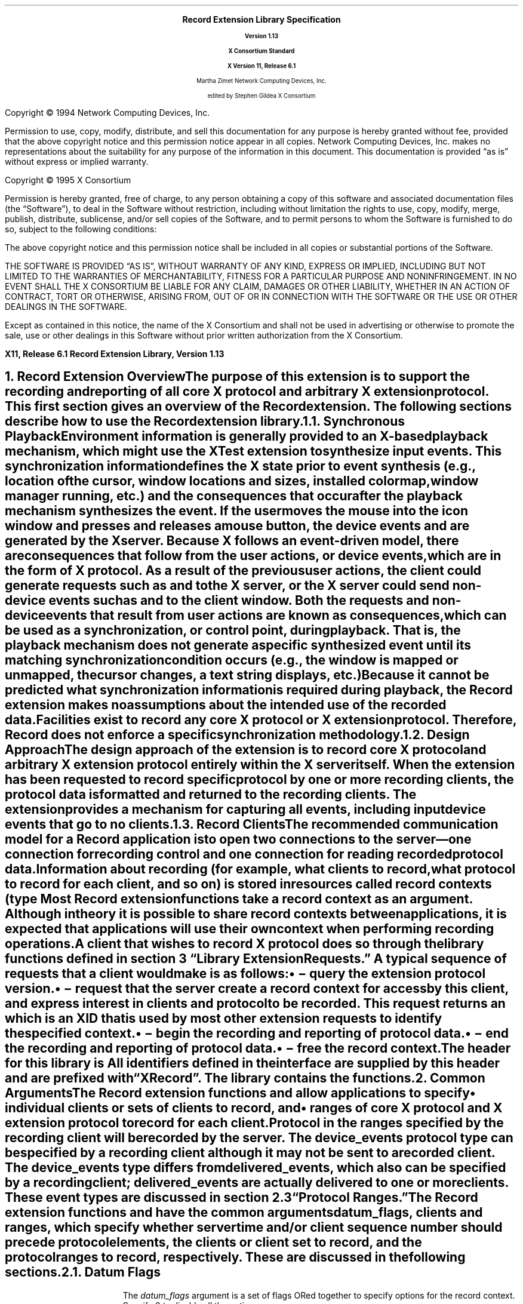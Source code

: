 .\" Record Extension Library, v1.13
.\" Use -ms and macros.t
.\" $XConsortium: recordlib.ms /main/17 1996/02/06 17:16:51 gildea $
.\" -----------------------------------------------
.de Ip
.IP \(bu 3
..
.de sC			\" start change (gildea).  arg is issue number
.mc \s+5\(br\s0\"	\" make tall enough to span paragraph skip
.if !^\\$1^^ \{\
'sp -1
.lt +\w'000'u+\w'\s-2\&\\$1\s0'u
.tl !!!\v'\n(.vu'\s-2\&\\$1\s0!
.lt -\w'000'u+\w'\s-2\&\\$1\s0'u
.\}
..
.de eC			\" end change
.if \\n(.u .mc \s+5\(br\s0\" ensure it appears on the last line
.mc
..
.\"
.hw XRecord-Register-Clients XRecord-Unregister-Clients
.hw XRecord-Intercept-Data XRecord-Query-Version XRecord-Process-Replies
.hw XRecord-EndOfData
.hw XButton-Released-Event XMotion-Event
.hw XRecord-Context
.EH ''''
.OH ''''
.EF ''''
.OF ''''
.fi
.ps 11
.nr PS 11
\&
.sp 8
.ce 50
\s+3\fBRecord Extension Library Specification\fP\s0
.sp
\fBVersion 1.13\fP
.sp
\fBX Consortium Standard\fP
.sp
\fBX Version 11, Release 6.1\fP
.sp 6
Martha Zimet
Network Computing Devices, Inc.
.sp 6
edited by
Stephen Gildea
X Consortium
.ce 0
.bp
.br
\&
.sp 13
.ps 9
.nr PS 9
.fi
.LP
Copyright \(co 1994 Network Computing Devices, Inc.
.LP
Permission to use, copy, modify, distribute, and sell this
documentation for any purpose is hereby granted without fee,
provided that the above copyright notice and this permission
notice appear in all copies.  Network Computing Devices, Inc.
makes no representations about the suitability for any purpose
of the information in this document.  This documentation is
provided \*Qas is\*U without express or implied warranty.
.LP
Copyright \(co 1995  X Consortium
.LP
Permission is hereby granted, free of charge, to any person obtaining
a copy of this software and associated documentation files (the
\*QSoftware\*U), to deal in the Software without restriction, including
without limitation the rights to use, copy, modify, merge, publish,
distribute, sublicense, and/or sell copies of the Software, and to
permit persons to whom the Software is furnished to do so, subject to
the following conditions:
.LP
The above copyright notice and this permission notice shall be included
in all copies or substantial portions of the Software.
.LP
THE SOFTWARE IS PROVIDED \*QAS IS\*U, WITHOUT WARRANTY OF ANY KIND,
EXPRESS OR IMPLIED, INCLUDING BUT NOT LIMITED TO THE WARRANTIES OF
MERCHANTABILITY, FITNESS FOR A PARTICULAR PURPOSE AND NONINFRINGEMENT.
IN NO EVENT SHALL THE X CONSORTIUM BE LIABLE FOR ANY CLAIM, DAMAGES OR
OTHER LIABILITY, WHETHER IN AN ACTION OF CONTRACT, TORT OR OTHERWISE,
ARISING FROM, OUT OF OR IN CONNECTION WITH THE SOFTWARE OR THE USE OR
OTHER DEALINGS IN THE SOFTWARE.
.LP
Except as contained in this notice, the name of the X Consortium and
shall not be used in advertising or otherwise to promote the sale, use
or other dealings in this Software without prior written authorization
from the X Consortium.
.ps 11
.nr PS 11
.P1
.nr LL 6.5i
.nr LT 6.5i
.nr FL 6.5i
.ll 6.5i
.EH '\fBRecord Extension Library, Version 1.13\fP''\fBX11, Release 6.1\fP'
.OH '\fBX11, Release 6.1\fP''\fBRecord Extension Library, Version 1.13\fP'
.bp 1
.EF ''\fB\\\\n(PN\fP''
.OF ''\fB\\\\n(PN\fP''
.hy 14

.NH 1
Record Extension Overview
.XS
\*(SN Record Extension Overview
.XE
.LP
The purpose
of this extension is to support the recording and reporting of all
core X protocol and arbitrary X extension protocol.  This first section
gives an overview of the Record extension.  The following sections
describe how to use the Record extension library.
.NH 2
Synchronous Playback
.XS
\*(SN Synchronous Playback
.XE
.LP
Environment information is generally provided to an X-based playback
mechanism, which might use the XTest extension to synthesize input events.
This \fIsynchronization information\fP defines the X state prior to
event synthesis (e.g., location of the cursor, window locations and
sizes, installed colormap, window manager running, etc.) and the
consequences that occur after the playback mechanism synthesizes
the event.  If the user moves the mouse into the icon window and
presses and releases a mouse button, the device events
.PN MotionNotify ,
.PN ButtonPress
and
.PN ButtonRelease
are generated by the X server.
Because
X follows an event-driven model, there are \fIconsequences\fP that
follow from
the user actions, or device events, which are in the form of X protocol.
As a result of the previous user actions, the client could
generate requests such as
.PN ImageText8
and
.PN PolyLine
to the X server,
or the X server could send non-device events such as
.PN Expose
and
.PN MapNotify
to the client window.  Both the requests and non-device events that
result from user actions are known as \fIconsequences\fP, which
can be used as a synchronization, or control point, during playback.
That is, the playback mechanism does not generate a specific synthesized
event until its matching synchronization condition occurs (e.g.,
the window is mapped or unmapped, the cursor changes, a text string
displays, etc.)
.LP
Because
it cannot be predicted what synchronization information is
required during playback, the Record extension makes no assumptions
about the intended use of the recorded data.  Facilities exist to
record any core X protocol or X extension protocol.
Therefore, Record does not enforce a specific synchronization
methodology.
.NH 2
Design Approach
.XS
\*(SN Design Approach
.XE
.LP
The design approach of the extension is to record core X protocol
and arbitrary X extension protocol entirely within the X server
itself.  When the extension has been requested to record specific
protocol by one or more recording clients, the protocol data is formatted
and returned to the recording clients.  The extension provides a mechanism
for capturing all events, including input device events that go to no
clients.
.NH 2
Record Clients
.XS
\*(SN Record Clients
.XE
.LP
The recommended
communication model for a Record application is to open two
connections to the server\*-one connection for recording control
and one connection for reading recorded protocol data.
.LP
Information about recording (for example, what clients to record,
what protocol to record for each client, and so on) is stored in
resources called \fIrecord contexts\fP\^
(type
.PN XRecordContext ).
Most Record extension functions take a record context as an argument.
Although in theory it is possible
to share record contexts between applications,
it is expected that
applications will use their own context when performing recording
operations.
.LP
A client that wishes to record X protocol does so through the library
functions defined in
section 3 \*QLibrary Extension Requests.\*U  A typical sequence
of requests that a client would make is as follows:
.Ip
.PN XRecordQueryVersion
\- query the extension protocol version.
.Ip
.PN XRecordCreateContext
\- request that the server create a record context
for access by this client, and express interest in clients and protocol
to be recorded.  This request returns an
.PN XRecordContext ,
which is an XID that is used
by most other extension requests to identify the specified context.
.Ip
.PN XRecordEnableContext
\- begin the recording and reporting of protocol
data.
.Ip
.PN XRecordDisableContext
\- end the recording and reporting of protocol data.
.Ip
.PN XRecordFreeContext
\- free the record context.
.LP
The header for this library is
.Pn < X11/extensions/record.h >.
All identifiers defined in the interface are supplied by this header
and are prefixed with \*QXRecord\*U.  The
.PN Xtst
library contains the
.PN XRecord
functions.
.NH 1
Common Arguments
.XS
\*(SN What Is Recorded
.XE
.LP
The Record extension functions
.PN XRecordCreateContext
and
.PN XRecordRegisterClients
allow applications to specify
.RS
.Ip
individual clients or sets of clients to record, and
.Ip
ranges of core X protocol and X extension protocol to record for
each client.
.RE
.LP
Protocol in the ranges specified by the recording client
will be recorded by the server.  The \fIdevice_events\fP
protocol type can be specified by a recording
client although it may not be sent to a recorded client.
The \fIdevice_events\fP type differs from \fIdelivered_events,\fP
which also can be specified by a recording client;
\fIdelivered_events\fP are actually delivered to one or more clients.
These event types are discussed in section 2.3 \*QProtocol Ranges.\*U
.LP
The Record extension functions
.PN XRecordCreateContext
and
.PN XRecordRegisterClients
have the common arguments
\fIdatum_flags\fP,
\fIclients\fP and \fIranges\fP, which specify
whether server time and/or client
sequence number should precede protocol elements,
the clients or client set to
record, and the protocol ranges to record, respectively.
These are discussed in the following sections.
.NH 2
Datum Flags
.LP
The \fIdatum_flags\fP argument is a set of flags ORed together to
specify options for the record context.  Specify 0 to disable all
the options.
.LP
The
.PN XRecordFromServerTime
flag specifies that
.PN XRecordInterceptData
structures with a category of
.PN XRecordFromServer
will have a server_time field specific to each
protocol element.
.LP
The
.PN XRecordFromClientTime
flag specifies that
.PN XRecordInterceptData
structures with a category of
.PN XRecordFromClient
will have a server_time field specific to each protocol element.
.LP
The
.PN XRecordFromClientSequence
flag specifies that
.PN XRecordInterceptData
structures with a category of
.PN XRecordFromClient
or
.PN XRecordClientDied
will have a valid client_seq field.
.NH 2
Selecting Clients
.LP
The \fIclients\fP argument is a pointer to an array of
.PN XRecordClientSpec .
.PN XRecordClientSpec
is an integral type that holds a resource ID,
a client resource ID base, or one
of the \fIclient set\fP constants defined below.
.LP
Duplicate
elements in the array are ignored by the functions, and if any element
in the array is not valid a
.PN "BadMatch"
error results.
A resource ID references the client that created that resource.
The client set may be one of the following constants:
.PN XRecordCurrentClients ,
.PN XRecordFutureClients ,
or
.PN XRecordAllClients .
.LP
If the element in the array identifies a particular client, protocol
specified by the \fIranges\fP argument will be recorded by the server.
The recorded protocol data will not be returned to the recording client
until the record context has been \fIenabled\fP.  This is described in section
3.4 \*QData Transfer.\*U
.LP
If the element is
.PN XRecordCurrentClients ,
the protocol ranges specified by the
\fIranges\fP argument, except for \fIdevice_events\fP, are associated with
each current client connection.  If the element is
.PN XRecordFutureClients ,
the protocol ranges specified by the ranges argument are associated
with each new client connection.  If the element is
.PN XRecordAllClients ,
the protocol ranges specified by the ranges argument are associated
with each current client connection and with each new client connection.
.LP
When the context is enabled, the data connection is unregistered if it
was registered.
If the context is enabled,
.PN XRecordCurrentClients
and
.PN XRecordAllClients
silently exclude the recording data connection.
It is an error to explicitly register the data connection.
.NH 2
Protocol Ranges
.LP
The functions
.PN XRecordCreateContext
and
.PN XRecordRegisterClients
have another common argument, \fIranges,\fP
which is an array of pointers to
.PN XRecordRange
structures.  Each structure contains ranges of numeric values for each
of the protocol types that can be specified and recorded individually
by the Record extension.
An
.PN XRecordRange
structure must be allocated
by the Record library using the
.PN XRecordAllocRange
function.
.LP
.KS
The
.PN XRecordRange
typedef is a structure with the following members:
.DS
.TA .25i 1.75i 3.0i
.ta .25i 1.75i 3.0i
XRecordRange:
	XRecordRange8	core_requests	/* core X requests */
	XRecordRange8	core_replies	/* core X replies */
	XRecordExtRange	ext_requests	/* extension requests */
	XRecordExtRange	ext_replies	/* extension replies */
	XRecordRange8	delivered_events	/* delivered core and ext events */
	XRecordRange8	device_events	/* all core and ext device events */
	XRecordRange8	errors	/* core X and X ext errors */
	Bool	client_started	/* connection setup reply from server */
	Bool	client_died	/* notification of client disconnect */
.DE
.KE
.KS
The types used in
.PN XRecordRange
members are defined as follows.
The
.PN XRecordRange8
typedef is a structure with the following members:
.DS
.TA .25i 1.75i
.ta .25i 1.75i
XRecordRange8:
	unsigned char	first
	unsigned char	last
.DE
.KE
.KS
The
.PN XRecordRange16
typedef is a structure with the following members:
.DS
.TA .25i 1.75i
.ta .25i 1.75i
XRecordRange16:
	unsigned short	first
	unsigned short	last
.DE
.KE
.KS
The
.PN XRecordExtRange
typedef is a structure with the following members:
.DS
.TA .25i 1.75i
.ta .25i 1.75i
XRecordExtRange:
	XRecordRange8	ext_major
	XRecordRange16	ext_minor
.DE
.KE
.LP
If any of the values specified in
.PN XRecordRange
is invalid, a
.PN "BadValue"
error results.
.LP
The \fIcore_requests\fP member specifies the range of core X protocol
requests to record.  Core X protocol requests with a major opcode
that is between \fIfirst\fP and \fIlast\fP, inclusive, will be
recorded.  A
.PN "BadValue"
error results
if the value of \fIfirst\fP is greater than the value of \fIlast\fP.
If the values of both \fIfirst\fP and \fIlast\fP are 0 (zero) no core
X protocol requests will be recorded.
.LP
The \fIcore_replies\fP member specifies the range of replies resulting
from core X protocol requests to record.  Replies that result from
core X protocol requests with a major opcode that between \fIfirst\fP
and \fIlast\fP inclusive, will be recorded.  A
.PN "BadValue"
error results
if the value of \fIfirst\fP is greater than the value of \fIlast\fP.
If the values of both \fIfirst\fP and \fIlast\fP are 0 (zero)
no core X protocol replies will be recorded.
.LP
The \fIext_requests\fP member specifies the range of X extension
requests to record.  X extension requests with a major opcode
between \fIext_major.first\fP and \fIext_major.last\fP, and with a
minor opcode
between \fIext_minor.first\fP and \fIext_minor.last\fP, inclusive, will be
recorded.  A
.PN "BadValue"
error results
if the value of \fIext_major.first\fP is greater than the value of
\fIext_major.last\fP, or if the value of \fIext_minor.first\fP is
greater than the value of \fIext_minor.last\fP.  If the values of both
\fIext_major.first\fP
and \fIext_major.last\fP are 0 (zero)
no X extension requests will be recorded.
.LP
The \fIext_replies\fP member specifies the range of replies resulting
from X extension requests to record.  Replies that result from an X
extension request with a major opcode between
\fIext_major.first\fP and
\fIext_major.last\fP, and a minor opcode that is between
\fIext_minor.first\fP and \fIext_minor.last\fP will be recorded.  A
.PN "BadValue"
error results
if the value of \fIext_major.first\fP is greater than the value of
\fIext_major.last\fP, or if the value of \fIext_minor.first\fP is greater than
the value of \fIext_minor.last\fP.  If the values of both
\fIext_major.first\fP and \fIext_major.last\fP
are 0 (zero) no X extension
replies will be recorded.
.LP
The \fIdelivered_events\fP member specifies the range of both core
X events and X extension events to record.  These events are
delivered to at least one client.  Core X events and X extension events
with a code value between \fIfirst\fP and
\fIlast\fP inclusive will be recorded.  A
.PN "BadValue"
error results
if the value of \fIfirst\fP
is greater than the value of \fIlast\fP.  If the values of \fIfirst\fP
and \fIlast\fP are 0 (zero) no events will be recorded.
.LP
The \fIdevice_events\fP member specifies the range of
both core X device events and X extension device events
to record.  These events may or may not be delivered to a client.
Core X device events and X extension device events with a code value
between \fIfirst\fP and \fIlast\fP inclusive that are not delivered to any
clients will be recorded.  A
.PN "BadValue"
error results
if the value of \fIfirst\fP
is greater than the value of \fIlast\fP.  A
.PN "BadValue"
error results
if \fIfirst\fP
is less than two or \fIlast\fP is less than two, except that if
\fIfirst\fP and \fIlast\fP are 0 (zero) no events will be
recorded.
.LP
The \fIerrors\fP member specifies the range of both core X errors and X
extension errors to record.  Core X errors and X extension errors with
a code value between \fIfirst\fP and \fIlast\fP inclusive will be
recorded.  A
.PN "BadValue"
error results
if the value of \fIfirst\fP
is greater than the value of \fIlast\fP.  If the values of \fIfirst\fP and
\fIlast\fP are 0 (zero) no errors will be recorded.
.LP
A value of
.PN True
for the \fIclient_started\fP member specifies the
connection setup reply from the server to new clients.
If
.PN False ,
the connection setup reply is
not specified by this
.PN XRecordRange .
.LP
A value of
.PN True
for the \fIclient_died\fP member specifies
notification when a client disconnects.
If
.PN False ,
notification when a client disconnects is
not specified by this
.PN XRecordRange .
.NH 1
Library Extension Requests
.XS
\*(SN Library Extension Requests
.XE
.LP
Recording operations are accessed by programs through the use of
new protocol requests.  The following functions are provided as extensions
to Xlib.  An Xlib error results if
an extension request is made to an X server that does not support the
Record extension.  Note that any of the extension protocol requests may generate
.PN BadAlloc
or
.PN BadLength
errors.
.NH 2
Query Extension Version
.XS
\*(SN Query Extension Version
.XE
.LP
An application uses the
.PN XRecordQueryVersion
function to determine
the version of the Record extension protocol supported by an X server.
.LP
.KS
.DS
.TA .25i 1.5i
.ta .25i 1.5i
Status
XRecordQueryVersion (Display *\fIdisplay\fP,
	int *\fIcmajor_return\fP,
	int *\fIcminor_return\fP)
.DE
.KE
.RS
.IP \fIdisplay\fP 10
Specifies the connection to the X server.
.IP "\fIcmajor_return\fP"
Returns the extension protocol major version in use.
.IP "\fIcminor_return\fP"
Returns the extension protocol minor version in use.
.RE
.LP
The
.PN XRecordQueryVersion
function returns the major and minor
protocol version numbers supported by the server.
.PN XRecordQueryVersion
returns nonzero (success) only if the returned version numbers are
common to both the library and the
server; otherwise it returns zero.

.NH 2
Create and Modify Context
.XS
\*(SN Create and Modify Context
.XE
.LP
An application uses the
.PN XRecordCreateContext
function to create a
record context.  At the time the record context is
created by the recording client, the clients to be recorded and the
protocol to record for each client may be specified.
.LP
.KS
.DS
.TA .25i 1.5i
.ta .25i 1.5i
XRecordContext
XRecordCreateContext (Display *\fIdisplay\fP, int \fIdatum_flags\fP,
	XRecordClientSpec *\fIclients\fP, int \fInclients\fP,
	XRecordRange **\fIranges\fP, int \fInranges\fP)
.DE
.KE
.RS
.IP "\fIdisplay\fP " 10
Specifies the connection to the X server.
.IP \fIdatum_flags\fP
Specifies whether detailed time or sequence info should be sent
.IP "\fIclients\fP"
Specifies the clients to record.
.IP "\fInclients\fP"
Specifies the number of clients.
.IP "\fIranges\fP"
Specifies the protocol ranges to record.
.IP "\fInranges\fP"
Specifies the number of protocol ranges.
.RE
.LP
The
.PN XRecordCreateContext
function creates a record context and returns an
.PN XRecordContext ,
which is then used
in the other Record library calls.  This request is typically
executed by the recording client over its control connection to
the X server.
The \fIdatum_flags\fP specifies whether server time and/or client
sequence number should precede protocol elements recorded by \fIcontext\fP.
See section 2.1.
When a \fIclients\fP element identifies
a particular client, the client is added to the context and
the protocol to record for that client is set to the union of
all \fIranges\fP.  When a \fIclients\fP element is
.PN XRecordCurrentClients ,
.PN XRecordFutureClients
or
.PN XRecordAllClients ,
the actions described in section 2.2 \*QSelecting Clients\*U
are performed.
.LP
.PN XRecordCreateContext
returns zero if the request failed.
.PN XRecordCreateContext
can generate
.PN BadIDChoice ,
.PN BadMatch
and
.PN BadValue
errors.
.LP
The \fIranges\fP argument is an
.PN XRecordRange *
array, that is, an array
of pointers.  The structures the elements point to shall be allocated
by calling
.PN XRecordAllocRange .
.LP
.DS
.TA .25i 1.5i
.ta .25i 1.5i
XRecordRange *
XRecordAllocRange(void)
.DE
The
.PN XRecordAllocRange
function
allocates and returns an
.PN XRecordRange
structure.
The structure is initialized to specify no protocol.
The function returns NULL if the structure allocation fails.
The application can free the structure by calling
.PN XFree .

.SH
Additions
.LP
An application uses the
.PN XRecordRegisterClients
function to modify a previously created
record context, by adding clients or modifying the recorded protocol,
typically over its control connection to the X server.
.DS
.TA .25i 1.5i
.ta .25i 1.5i
Status
XRecordRegisterClients (Display *\fIdisplay\fP, XRecordContext \fIcontext\fP,
	int \fIdatum_flags\fP, XRecordClientSpec *\fIclients\fP,
	int \fInclients\fP, XRecordRange **\fIranges\fP, int \fInranges\fP)
.DE
.RS
.IP "\fIdisplay\fP " 10
Specifies the connection to the X server.
.IP "\fIcontext\fP"
Specifies the record context to modify.
.IP \fIdatum_flags\fP
Specifies whether detailed time or sequence info should be sent
.IP "\fIclients\fP"
Specifies the clients to record.
.IP "\fInclients\fP"
Specifies the number of clients.
.IP "\fIranges\fP"
Specifies the protocol ranges to record.
.IP "\fInranges\fP"
Specifies the number of protocol ranges.
.RE
.LP
The \fIdatum_flags\fP specifies whether server time and/or client
sequence number should precede protocol elements
for all clients
recorded by \fIcontext\fP.
See section 2.1.
When a \fIclients\fP element identifies a particular client and the
client is not yet
targeted for recording in the given \fIcontext\fP,
the client is added to the set of clients to record, and the protocol
to record for that client is set to the union of all \fIranges\fP.
When the client is
already targeted for recording, the protocol to record for that client
is set to the union of all \fIranges\fP.  When the element is
.PN XRecordCurrentClients ,
.PN XRecordFutureClients ,
or
.PN XRecordAllClients ,
the actions described
in section 2.2 \*QSelecting Clients\*U
are performed.
.LP
.PN XRecordRegisterClients
returns zero if the request failed; otherwise it
returns nonzero.
.PN XRecordRegisterClients
can generate
.PN XRecordBadContext ,
.PN BadMatch
and
.PN BadValue
errors.

.SH
Deletions
.LP
An application uses
the
.PN XRecordUnregisterClients
function to delete clients from a
previously created
record context, typically over its control connection to the X server.
.LP
.DS
.TA .25i 1.5i
.ta .25i 1.5i
Status
XRecordUnregisterClients (Display *\fIdisplay\fP, XRecordContext \fIcontext\fP,
	XRecordClientSpec *\fIclients\fP, int \fInclients\fP)
.DE
.RS
.IP "\fIdisplay\fP " 10
Specifies the connection to the X server.
.IP "\fIcontext\fP"
Specifies the record context to modify.
.IP "\fIclients\fP"
Specifies the clients to stop recording.
.IP "\fInclients\fP"
Specifies the number of clients.
.RE
.LP
When an element in \fIclients\fP identifies a particular client, and the
specified client is already targeted for recording in the given
\fIcontext\fP, the client and the set of protocol to record for that
client are deleted from the \fIcontext\fP.  If the specified client is not
targeted for recording then no action is performed.
.LP
When the element is
.PN XRecordCurrentClients ,
all clients currently targeted
for recording in \fIcontext\fP and their corresponding sets of
protocol to record are deleted from \fIcontext\fP.
.LP
When the item is
.PN XRecordFutureClients ,
any future client connections will
not automatically be targeted for recording in \fIcontext\fP.
.LP
When the element is
.PN XRecordAllClients ,
all clients currently targeted
for recording in \fIcontext\fP and their corresponding sets of
protocol to record are deleted from \fIcontext\fP.  Any future
client connections will not automatically be targeted for recording
in \fIcontext\fP.
.LP
.PN XRecordUnregisterClients
returns zero if the request failed; otherwise
it returns nonzero.
.PN XRecordUnregisterClients
can generate
.PN XRecordBadContext ,
.PN BadMatch ,
and
.PN BadValue
errors.

.NH 2
Query Context State
.XS
\*(SN Query Context State
.XE
.LP
An application uses the
.PN XRecordGetContext
function to query the
current state of a record context, typically over its control connection
to the X server.
.LP
.KS
.DS
.TA .25i 1.5i
.ta .25i 1.5i
Status
XRecordGetContext (Display *\fIdisplay\fP, XRecordContext \fIcontext\fP,
	XRecordState **\fIstate_return\fP)
.DE
.KE
.RS
.IP \fIdisplay\fP 10
Specifies the connection to the X server.
.IP "\fIcontext\fP"
Specifies the record context to query.
.IP "\fIstate_return\fP"
Specifies the address of a variable into which the function stores a
pointer to the current state of the record context.
.RE
.LP
The
.PN XRecordState
typedef returned by
.PN XRecordGetContext
is a structure
with the following members:
.LP
.KS
.DS
.TA .25i 1.5i
.ta .25i 1.5i
XRecordState:
	Bool	enabled
	int	datum_flags
	unsigned long	nclients
	XRecordClientInfo	**client_info
.DE
.KE
.LP
The \fIenabled\fP member is set to the state of data transfer, and is
.PN True
when the recording client has asked that recorded data be sent;
otherwise it is
.PN False .
The \fIdatum_flags\fP member is set to the value of these flags for
this context.
The \fInclients\fP member is set to the
number of
.PN XRecordClientInfo
structures returned.  The \fIclient_info\fP member
is an array of pointers to
.PN XRecordClientInfo
structures, which contain
the protocol
to record for each targeted client.
The
.PN XRecordClientInfo
typedef is a structure with the following members:
.LP
.KS
.DS
.TA .25i 1.5i
.ta .25i 1.5i
XRecordClientInfo:
	XRecordClientSpec	client
	unsigned long	nranges
	XRecordRange	**ranges
.DE
.KE
.LP
The \fIclient\fP member either identifies a client targeted for recording,
or is set to
.PN XRecordFutureClients
to describe how future clients
will be automatically targeted for recording.
The \fInranges\fP member is set to the number of protocol
ranges to be recorded for the specified client.  The \fIranges\fP member
is an array of pointers to
.PN XRecordRange
structures, which specify the
protocol ranges to record.
.LP
.PN XRecordGetContext
returns zero if the request failed; otherwise it
returns nonzero.
The \fIcontext\fP argument must specify a valid
.PN XRecordContext
or a
.PN XRecordBadContext
error results.
.LP
Recording clients should use the
.PN XRecordFreeState
function to free the state data returned by
.PN XRecordGetContext .
.LP
.KS
.DS
.TA .25i 1.5i
.ta .25i 1.5i
void
XRecordFreeState (XRecordState *\fIstate\fP)
.DE
.KE
.RS
.IP "\fIstate\fP"
Specifies the structure that is to be freed.
.RE
.LP
.PN XRecordFreeState
frees the data pointed to by \fIstate.\fP
If the argument does not match an
.PN XRecordState
pointer
returned from a successful call to
.PN XRecordGetContext ,
or if
.PN XRecordFreeState
has already been
called with it, the behavior is undefined.
.NH 2
Data Transfer
.XS
\*(SN Data Transfer
.XE
.LP
An application uses the
.PN XRecordEnableContext
and
.PN XRecordDisableContext
functions to change the state of data transfer
between the X server and the recording client.  These functions allow
the application to start recording and reporting of protocol data,
and to stop recording and reporting of protocol data, respectively.

.SH
Enable Context
.XS
\*(SN Enable Context
.XE
.LP
To direct the X server to record and report protocol, a program
uses
.PN XRecordEnableContext ,
typically over its data connection to the X
server.  The reporting of recorded protocol back to the recording client
is handled by the following data structures and procedure definitions.
Each recorded protocol element is reported
to the recording client through an
.PN XRecordInterceptData
typedef,
a structure with the following members:
.KS
.DS
.TA .25i 1.5i
.ta .25i 1.5i
XRecordInterceptData:
	XID	id_base
	Time	server_time
	unsigned long	client_seq
	int	category
	Bool	client_swapped
	unsigned char	*data
	unsigned long	data_len
.DE
.KE
.LP
The \fIid_base\fP member is set to the resource identifier base sent to the
client in the connection setup reply and therefore identifies the client
being recorded, except when the recorded protocol data is a device
event that may have not been delivered to a client.  In this case,
\fIid_base\fP is set to 0 (zero).  The \fIserver_time\fP member
is set to the time of the server when the protocol was recorded.
It is the time that was attached to this protocol element in the reply,
if so specified by \fIdatum_flags\fP,
or else the time from the header of the reply that contained
this protocol element.
The \fIclient_seq\fP member is the sequence number of the recorded
client's most recent request processed by the server at the time this
protocol element was recorded, if this information were included in the
recorded data; otherwise \fIclient_seq\fP is 0.
The \fIcategory\fP member is set to one of the following values:
.PN XRecordStartOfData ,
.PN XRecordFromServer ,
.PN XRecordFromClient ,
.PN XRecordClientStarted ,
.PN XRecordClientDied
or
.PN XRecordEndOfData .
.PN XRecordStartOfData
is immediately sent as the first reply to confirm
that the context is enabled.
.PN XRecordFromClient
indicates the protocol
data is from the recorded client to the server (requests).
.PN XRecordFromServer
indicates the protocol data is from the server to the recorded client
(replies, errors, events, or device events).
.PN XRecordClientStarted
indicates that the protocol data is the
connection setup reply from the server.
.PN XRecordClientDied
indicates that the recorded
client has closed its connection
to the X server; there is no protocol data.
.PN XRecordEndOfData
indicates that the context has been disabled and that
this is the last datum.  It does not correspond to any protocol or
state change in a recorded client.  There is no protocol data.
.LP
The \fIclient_swapped\fP member is set to
.PN True
if the byte order of the client being recorded is swapped relative to
the recording client; otherwise, it is set to
.PN False .
All
recorded protocol data is returned in the byte-order of the recorded
client.  Therefore, recording clients are responsible for all byte swapping,
if required.
Device events are in the byte order of the
recording client.
For replies of category
.PN XRecordStartOfData
and
.PN XRecordEndOfData ,
\fIclient_swapped\fP is set
according
to the byte order of the server relative to the recording client.
.LP
The \fIdata\fP member contains the actual recorded
protocol data.
When \fIcategory\fP is set to
.PN XRecordStartOfData ,
.PN XRecordClientDied
or
.PN XRecordEndOfData ,
no protocol
data are contained in \fIdata\fP.
.\"
.LP
.\" copied exactly from the protocol document
For the core X events
.PN KeyPress ,
.PN KeyRelease ,
.PN ButtonPress ,
and
.PN ButtonRelease ,
the fields of a device event that contain
valid information are \fItime\fP and \fIdetail\fP.
For the core X event
.PN MotionNotify ,
the fields of a device event that contain
valid information are \fItime\fP, \fIroot\fP,
\fIroot-x\fP and \fIroot-y\fP.
The \fItime\fP field refers to the time the event was generated by the
device.
.LP
For the extension input device events
.PN DeviceKeyPress ,
.PN DeviceKeyRelease ,
.PN DeviceButtonPress ,
and
.PN DeviceButtonRelease ,
the fields of a device event that contain valid information are
\fIdevice\fP, \fItime\fP and \fIdetail\fP.
For
.PN DeviceMotionNotify ,
the valid device event fields are
\fIdevice\fP and \fItime\fP.
For the extension input device events
.PN ProximityIn
and
.PN ProximityOut ,
the fields of a device event that contain valid
information are \fIdevice\fP and \fItime\fP.
For the extension input device event
.PN DeviceValuator ,
the fields of a device event that contain valid information are
\fIdevice\fP,
\fInum_valuators\fP, \fIfirst_valuator\fP, and \fIvaluators\fP.
The \fItime\fP field refers to the time the event was generated by the
device.
.\"
.LP
The \fIdata_len\fP member is set to the
length of the actual recorded protocol data in 4-byte units.
.LP
When the context has been enabled, protocol data the recording client has
previously expressed interest in is recorded and returned to the
recording client via multiple replies.
Because
the X server batches
the recorded data, more than one protocol element may be contained
in the same reply packet.
When a reply is received, a procedure of type
.PN XRecordInterceptProc
is
called for each protocol
element in the reply.
.KS
.DS
.TA .25i 1.75i
.ta .25i 1.75i
typedef void (*XRecordInterceptProc)
	(XPointer \fIclosure\fP, 
	XRecordInterceptData *\fIrecorded_data\fP)
.DE
.KE
.RS
.IP "\fIclosure\fP"
Pointer that was passed in when the context was enabled.
.br
.IP "\fIrecorded_data\fP"
A protocol element recorded by the server extension.
.RE
.KS
.LP
This callback
may use the control display connection (or any display connection
other than the data connection).
.LP
Recording clients should use the
.PN XRecordFreeData
function
to free the
.PN XRecordInterceptData
structure.
.DS
.TA .25i 1.75i
.ta .25i 1.75i
Status
XRecordEnableContext (Display *\fIdisplay\fP, XRecordContext \fIcontext\fP,
	XRecordInterceptProc \fIcallback\fP, XPointer \fIclosure\fP)
.DE
.KE
.RS
.IP "\fIdisplay\fP" 10
Specifies the connection to the X server.
.IP "\fIcontext\fP"
Specifies the record context to enable.
.IP "\fIcallback\fP"
Specifies the function to be called for each protocol element received.
.IP "\fIclosure\fP"
Specifies data passed to \fIcallback.\fP
.RE
.LP
.PN XRecordEnableContext
enables data transfer between the recording client and
the X server.  All core and extension protocol received from or sent to
targeted clients that the recording client has expressed
interest in will be recorded and reported to the recording client.
.LP
.PN XRecordEnableContext
returns zero if the request failed; otherwise it
returns nonzero.  The context argument must specify a valid
.PN XRecordContext
or a
.PN XRecordBadContext
error results.  The error
.PN BadMatch
results when data transfer is already enabled
on the given context.
.SH
Enable Context Asynchronously
.XS
\*(SN Enable Context Asynchronously
.XE
.LP
Because
.PN XRecordEnableContext
does not return until
.PN XRecordDisableContext
is executed on the control connection, a non-blocking interface in
addition to
.PN XRecordEnableContext
is provided.  This interface also
enables data transfer; however, it does not block.
.LP
This interface is defined as follows:
.KS
.DS
.TA .25i 1.75i
.ta .25i 1.75i
Status
XRecordEnableContextAsync (Display *\fIdisplay\fP, XRecordContext \fIcontext\fP,
	XRecordInterceptProc \fIcallback\fP, XPointer \fIclosure\fP)
.DE
.KE
.RS
.IP \fIdisplay\fP 10
Specifies the connection to the X server.
.IP \fIcontext\fP
Specifies the record context to enable.
.IP \fIcallback\fP
Specifies the function to be called for each protocol element received.
.IP \fIclosure\fP
Data passed to \fIcallback\fP.
.RE
.LP
.PN XRecordEnableContextAsync
enables data transfer between the recording
client and the X server just as
.PN XRecordEnableContext
does.
Unlike
.PN XRecordEnableContext ,
it does not wait for the context to be disabled
before returning;
.PN XRecordEnableContextAsync
returns as soon as the
.PN XRecordStartOfData
reply has been received and processed.
.LP
.PN XRecordEnableContextAsync
returns zero if it could not allocate the
necessary memory, and nonzero if it sent the request successfully to
the server.  The context argument must specify a valid
.PN XRecordContext
or a
.PN XRecordBadContext
error results.  The error
.PN BadMatch
results when data transfer is already enabled.
.LP
Each time it reads data from the server connection, Xlib will check
for incoming replies and call \fIcallback\fP as necessary.  The
application may direct Xlib explicitly to check for Record data with
the
.PN XRecordProcessReplies
function.
.KS
.DS
.TA .25i 1.75i
.ta .25i 1.75i
void
XRecordProcessReplies(Display *\fIdisplay\fP)
.DE
.KE
.RS
.IP \fIdisplay\fP 10
Specifies the connection to the X server.
.RE
.LP
.PN XRecordProcessReplies
will check for any replies that have not yet
been processed by the application.  The asynchronous callback will be called
as appropriate.
.PN XRecordProcessReplies
returns when all immediately
available replies have been processed.  It does not block.
.LP
To free the data passed to the
.PN XRecordInterceptProc
callback,
use
.PN XRecordFreeData .
.KS
.DS
.TA .25i 1.75i
.ta .25i 1.75i
void
XRecordFreeData(XRecordInterceptData *\fIdata\fP)
.DE
.KE
.RS
.IP "\fIdata\fP"
Specifies the structure that is to be freed.
.RE
.LP
.PN XRecordFreeData
frees the data pointed to by \fIdata.\fP
If the argument does not match an
.PN XRecordInterceptData
pointer earlier
passed to an
.PN XRecordInterceptProc
callback, or if
.PN XRecordFreeData
has
already been called with it, the behavior is undefined.
.SH
Disable Context
.XS
\*(SN Disable Context
.XE
.LP
To direct the X server to halt the reporting of recorded protocol, the
program executes
.PN XRecordDisableContext ,
typically over its
control connection to the X server.
.KS
.DS
.TA .25i 1.75i
.ta .25i 1.75i
Status
XRecordDisableContext (Display *\fIdisplay\fP, XRecordContext \fIcontext\fP)
.DE
.KE
.RS
.IP "\fIdisplay\fP" 10
Specifies the connection to the X server.
.IP "\fIcontext\fP"
Specifies the record context to disable.
.RE
.LP
The
.PN XRecordDisableContext
function disables \fIcontext\fP, stopping
all recording over its data connection.
Any complete protocol elements for \fIcontext\fP
that were buffered in the server will be sent to the
recording client rather than being discarded.
If a program attempts to disable an
.PN XRecordContext
that has not been enabled, no action will take place.
.LP
.PN XRecordDisableContext
returns zero if the request failed; otherwise it
returns nonzero.  The \fIcontext\fP argument must specify a valid
.PN XRecordContext
or an
.PN XRecordBadContext
error results.

.NH 2
ID Base Mask
.XS
\*(SN ID Base Mask
.XE
.LP
To determine the mask the server uses for the client ID base, use
.PN XRecordIdBaseMask .
.KS
.DS
.TA .25i 1.75i
.ta .25i 1.75i
XID
XRecordIdBaseMask (Display *\fIdisplay\fP)
.DE
.RS
.IP "\fIdisplay\fP" 10
Specifies the connection to the X server.
.RE
.KE
.LP
This function returns the resource id mask passed to the client by the
server at connection setup.

.NH 2
Free Context
.XS
\*(SN Free Context
.XE
.LP
Before terminating, the program should request that the server
free the record context.  This is done with the
.PN XRecordFreeContext
function, typically over the record client's control connection
to the X server.
.KS
.DS
.TA .25i 1.75i
.ta .25i 1.75i
Status
XRecordFreeContext (Display *\fIdisplay\fP, XRecordContext \fIcontext\fP)
.DE
.KE
.RS
.IP "\fIdisplay\fP" 10
Specifies the connection to the X server.
.IP "\fIcontext\fP"
Specifies the record context to free.
.RE
.LP
The
.PN XRecordFreeContext
function frees the given \fIcontext\fP for the
requesting client.  Freeing a record context releases the clients
targeted for recording and their respective protocol ranges to
record.  If protocol data is being reported to the recording client,
generally over the data connection to the X server, the reporting
ceases as if
.PN XRecordDisableContext
had been called on the given \fIcontext\fP.
When a program terminates without freeing
its record context, the X server will automatically free that context
on behalf of the client.
.LP
.PN XRecordFreeContext
returns zero if the request failed; otherwise it
returns nonzero.  The \fIcontext\fP argument must specify a valid
.PN XRecordContext
or a
.PN XRecordBadContext
error results.
.\"
.\" Local Variables:
.\" time-stamp-start: "^\\.ds Ts "
.\" time-stamp-end: "\\\\\""
.\" time-stamp-format: "%d %3b %y (%H:%02M)"
.\" End:
